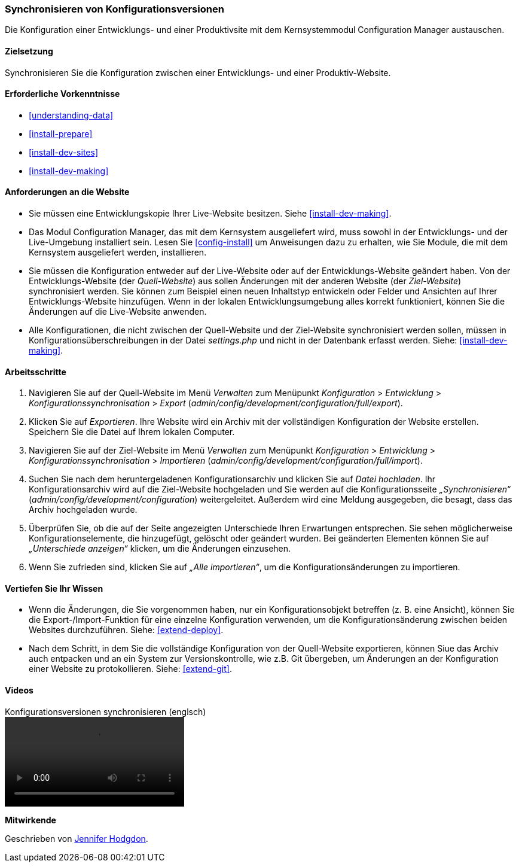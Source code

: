 [[extend-config-versions]]

=== Synchronisieren von Konfigurationsversionen

[role="summary"]
Die Konfiguration einer Entwicklungs- und einer Produktivsite
mit dem Kernsystemmodul Configuration Manager austauschen.

(((Configuration,synchronizing between development and live site)))
(((Development site,synchronizing with live site)))
(((Live site,synchronizing with development site)))
(((Configuration Manager module,using to synchronize the configuration between a development and live site)))
(((Module,Configuration Manager)))

==== Zielsetzung

Synchronisieren Sie die Konfiguration zwischen einer Entwicklungs- und einer
Produktiv-Website.

==== Erforderliche Vorkenntnisse

* <<understanding-data>>
* <<install-prepare>>
* <<install-dev-sites>>
* <<install-dev-making>>

==== Anforderungen an die Website

* Sie müssen eine Entwicklungskopie Ihrer Live-Website besitzen. Siehe
<<install-dev-making>>.

* Das Modul Configuration Manager, das mit dem Kernsystem ausgeliefert wird,
muss sowohl in der Entwicklungs- und der Live-Umgebung installiert sein.
Lesen Sie <<config-install>> um Anweisungen dazu zu erhalten, wie Sie Module,
die mit dem Kernsystem ausgeliefert werden, installieren.

* Sie müssen die Konfiguration entweder auf der Live-Website oder auf der
Entwicklungs-Website geändert haben. Von der Entwicklungs-Website
(der _Quell-Website_) aus sollen Änderungen mit der anderen Website
(der _Ziel-Website_) synchronisiert werden.  Sie können zum Beispiel
einen neuen Inhaltstyp entwickeln oder Felder und Ansichten auf Ihrer
Entwicklungs-Website hinzufügen. Wenn in der lokalen Entwicklungsumgebung alles
korrekt funktioniert, können Sie die Änderungen auf die Live-Website anwenden.

* Alle Konfigurationen, die nicht zwischen der Quell-Website und
 der Ziel-Website synchronisiert werden sollen,  müssen in
 Konfigurationsüberschreibungen in der Datei _settings.php_ und nicht in der
 Datenbank erfasst werden. Siehe: <<install-dev-making>>.

==== Arbeitsschritte

. Navigieren Sie auf der Quell-Website im Menü _Verwalten_ zum Menüpunkt
_Konfiguration_ > _Entwicklung_ > _Konfigurationssynchronisation_ > _Export_
(_admin/config/development/configuration/full/export_).

. Klicken Sie auf _Exportieren_. Ihre Website wird ein Archiv mit der vollständigen
Konfiguration der Website erstellen. Speichern Sie die Datei auf Ihrem
lokalen Computer.

. Navigieren Sie auf der Ziel-Website im Menü _Verwalten_ zum Menüpunkt
_Konfiguration_ > _Entwicklung_ > _Konfigurationssynchronisation_ > _Importieren_
(_admin/config/development/configuration/full/import_).

. Suchen Sie nach dem heruntergeladenen Konfigurationsarchiv und klicken Sie auf
_Datei hochladen_. Ihr Konfigurationsarchiv wird auf die Ziel-Website hochgeladen
und Sie werden auf die Konfigurationsseite _„Synchronisieren“_
(_admin/config/development/configuration_) weitergeleitet.
Außerdem wird eine Meldung ausgegeben, die besagt,
dass das Archiv hochgeladen wurde.

. Überprüfen Sie, ob die auf der Seite angezeigten Unterschiede Ihren
Erwartungen entsprechen. Sie sehen möglicherweise Konfigurationselemente,
die hinzugefügt, gelöscht oder geändert wurden. Bei geänderten Elementen können
Sie auf _„Unterschiede anzeigen“_ klicken, um die Änderungen einzusehen.

. Wenn Sie zufrieden sind, klicken Sie auf _„Alle importieren“_,
um die Konfigurationsänderungen zu importieren.

==== Vertiefen Sie Ihr Wissen

* Wenn die Änderungen, die Sie vorgenommen haben, nur ein Konfigurationsobjekt
betreffen (z. B. eine Ansicht), können Sie die Export-/Import-Funktion für eine
einzelne Konfiguration verwenden, um die Konfigurationsänderung zwischen
beiden Websites durchzuführen. Siehe: <<extend-deploy>>.

* Nach dem Schritt, in dem Sie die vollständige Konfiguration von der
Quell-Website exportieren, können Siue das Archiv auch entpacken und an ein
System zur Versionskontrolle, wie z.B. Git übergeben, um Änderungen an der
Konfiguration einer Website zu protokollieren. Siehe: <<extend-git>>.

// ==== Verwandte Begriffe

==== Videos

// Video von Drupalize.Me.
video::https://www.youtube-nocookie.com/embed/dLUGQk8GKa0[title="Konfigurationsversionen synchronisieren (englsch)"]]

// ==== Zusätzliche Ressourcen


*Mitwirkende*

Geschrieben von https://www.drupal.org/u/jhodgdon[Jennifer Hodgdon].

